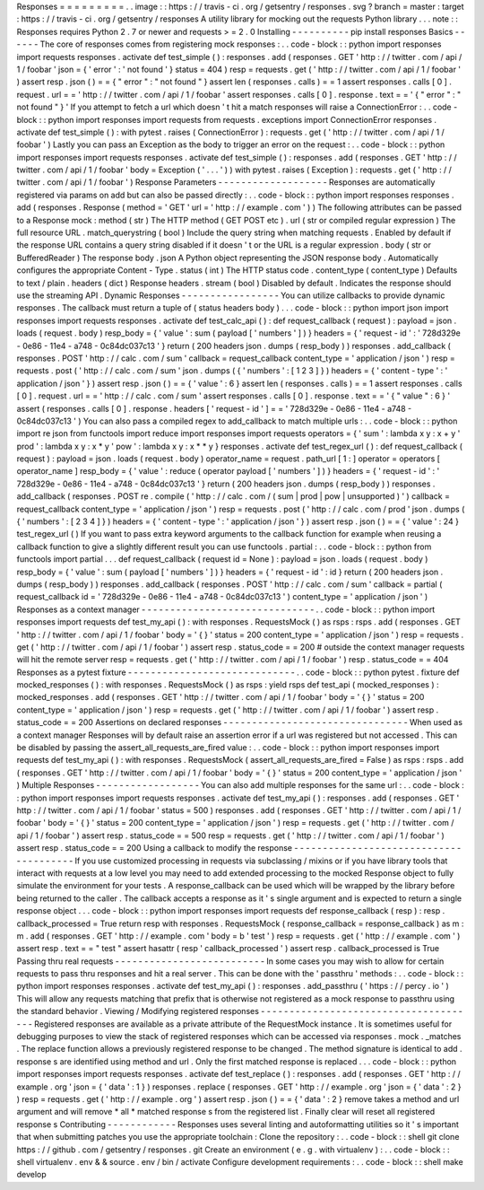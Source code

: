 Responses
=
=
=
=
=
=
=
=
=
.
.
image
:
:
https
:
/
/
travis
-
ci
.
org
/
getsentry
/
responses
.
svg
?
branch
=
master
:
target
:
https
:
/
/
travis
-
ci
.
org
/
getsentry
/
responses
A
utility
library
for
mocking
out
the
requests
Python
library
.
.
.
note
:
:
Responses
requires
Python
2
.
7
or
newer
and
requests
>
=
2
.
0
Installing
-
-
-
-
-
-
-
-
-
-
pip
install
responses
Basics
-
-
-
-
-
-
The
core
of
responses
comes
from
registering
mock
responses
:
.
.
code
-
block
:
:
python
import
responses
import
requests
responses
.
activate
def
test_simple
(
)
:
responses
.
add
(
responses
.
GET
'
http
:
/
/
twitter
.
com
/
api
/
1
/
foobar
'
json
=
{
'
error
'
:
'
not
found
'
}
status
=
404
)
resp
=
requests
.
get
(
'
http
:
/
/
twitter
.
com
/
api
/
1
/
foobar
'
)
assert
resp
.
json
(
)
=
=
{
"
error
"
:
"
not
found
"
}
assert
len
(
responses
.
calls
)
=
=
1
assert
responses
.
calls
[
0
]
.
request
.
url
=
=
'
http
:
/
/
twitter
.
com
/
api
/
1
/
foobar
'
assert
responses
.
calls
[
0
]
.
response
.
text
=
=
'
{
"
error
"
:
"
not
found
"
}
'
If
you
attempt
to
fetch
a
url
which
doesn
'
t
hit
a
match
responses
will
raise
a
ConnectionError
:
.
.
code
-
block
:
:
python
import
responses
import
requests
from
requests
.
exceptions
import
ConnectionError
responses
.
activate
def
test_simple
(
)
:
with
pytest
.
raises
(
ConnectionError
)
:
requests
.
get
(
'
http
:
/
/
twitter
.
com
/
api
/
1
/
foobar
'
)
Lastly
you
can
pass
an
Exception
as
the
body
to
trigger
an
error
on
the
request
:
.
.
code
-
block
:
:
python
import
responses
import
requests
responses
.
activate
def
test_simple
(
)
:
responses
.
add
(
responses
.
GET
'
http
:
/
/
twitter
.
com
/
api
/
1
/
foobar
'
body
=
Exception
(
'
.
.
.
'
)
)
with
pytest
.
raises
(
Exception
)
:
requests
.
get
(
'
http
:
/
/
twitter
.
com
/
api
/
1
/
foobar
'
)
Response
Parameters
-
-
-
-
-
-
-
-
-
-
-
-
-
-
-
-
-
-
-
Responses
are
automatically
registered
via
params
on
add
but
can
also
be
passed
directly
:
.
.
code
-
block
:
:
python
import
responses
responses
.
add
(
responses
.
Response
(
method
=
'
GET
'
url
=
'
http
:
/
/
example
.
com
'
)
)
The
following
attributes
can
be
passed
to
a
Response
mock
:
method
(
str
)
The
HTTP
method
(
GET
POST
etc
)
.
url
(
str
or
compiled
regular
expression
)
The
full
resource
URL
.
match_querystring
(
bool
)
Include
the
query
string
when
matching
requests
.
Enabled
by
default
if
the
response
URL
contains
a
query
string
disabled
if
it
doesn
'
t
or
the
URL
is
a
regular
expression
.
body
(
str
or
BufferedReader
)
The
response
body
.
json
A
Python
object
representing
the
JSON
response
body
.
Automatically
configures
the
appropriate
Content
-
Type
.
status
(
int
)
The
HTTP
status
code
.
content_type
(
content_type
)
Defaults
to
text
/
plain
.
headers
(
dict
)
Response
headers
.
stream
(
bool
)
Disabled
by
default
.
Indicates
the
response
should
use
the
streaming
API
.
Dynamic
Responses
-
-
-
-
-
-
-
-
-
-
-
-
-
-
-
-
-
You
can
utilize
callbacks
to
provide
dynamic
responses
.
The
callback
must
return
a
tuple
of
(
status
headers
body
)
.
.
.
code
-
block
:
:
python
import
json
import
responses
import
requests
responses
.
activate
def
test_calc_api
(
)
:
def
request_callback
(
request
)
:
payload
=
json
.
loads
(
request
.
body
)
resp_body
=
{
'
value
'
:
sum
(
payload
[
'
numbers
'
]
)
}
headers
=
{
'
request
-
id
'
:
'
728d329e
-
0e86
-
11e4
-
a748
-
0c84dc037c13
'
}
return
(
200
headers
json
.
dumps
(
resp_body
)
)
responses
.
add_callback
(
responses
.
POST
'
http
:
/
/
calc
.
com
/
sum
'
callback
=
request_callback
content_type
=
'
application
/
json
'
)
resp
=
requests
.
post
(
'
http
:
/
/
calc
.
com
/
sum
'
json
.
dumps
(
{
'
numbers
'
:
[
1
2
3
]
}
)
headers
=
{
'
content
-
type
'
:
'
application
/
json
'
}
)
assert
resp
.
json
(
)
=
=
{
'
value
'
:
6
}
assert
len
(
responses
.
calls
)
=
=
1
assert
responses
.
calls
[
0
]
.
request
.
url
=
=
'
http
:
/
/
calc
.
com
/
sum
'
assert
responses
.
calls
[
0
]
.
response
.
text
=
=
'
{
"
value
"
:
6
}
'
assert
(
responses
.
calls
[
0
]
.
response
.
headers
[
'
request
-
id
'
]
=
=
'
728d329e
-
0e86
-
11e4
-
a748
-
0c84dc037c13
'
)
You
can
also
pass
a
compiled
regex
to
add_callback
to
match
multiple
urls
:
.
.
code
-
block
:
:
python
import
re
json
from
functools
import
reduce
import
responses
import
requests
operators
=
{
'
sum
'
:
lambda
x
y
:
x
+
y
'
prod
'
:
lambda
x
y
:
x
*
y
'
pow
'
:
lambda
x
y
:
x
*
*
y
}
responses
.
activate
def
test_regex_url
(
)
:
def
request_callback
(
request
)
:
payload
=
json
.
loads
(
request
.
body
)
operator_name
=
request
.
path_url
[
1
:
]
operator
=
operators
[
operator_name
]
resp_body
=
{
'
value
'
:
reduce
(
operator
payload
[
'
numbers
'
]
)
}
headers
=
{
'
request
-
id
'
:
'
728d329e
-
0e86
-
11e4
-
a748
-
0c84dc037c13
'
}
return
(
200
headers
json
.
dumps
(
resp_body
)
)
responses
.
add_callback
(
responses
.
POST
re
.
compile
(
'
http
:
/
/
calc
.
com
/
(
sum
|
prod
|
pow
|
unsupported
)
'
)
callback
=
request_callback
content_type
=
'
application
/
json
'
)
resp
=
requests
.
post
(
'
http
:
/
/
calc
.
com
/
prod
'
json
.
dumps
(
{
'
numbers
'
:
[
2
3
4
]
}
)
headers
=
{
'
content
-
type
'
:
'
application
/
json
'
}
)
assert
resp
.
json
(
)
=
=
{
'
value
'
:
24
}
test_regex_url
(
)
If
you
want
to
pass
extra
keyword
arguments
to
the
callback
function
for
example
when
reusing
a
callback
function
to
give
a
slightly
different
result
you
can
use
functools
.
partial
:
.
.
code
-
block
:
:
python
from
functools
import
partial
.
.
.
def
request_callback
(
request
id
=
None
)
:
payload
=
json
.
loads
(
request
.
body
)
resp_body
=
{
'
value
'
:
sum
(
payload
[
'
numbers
'
]
)
}
headers
=
{
'
request
-
id
'
:
id
}
return
(
200
headers
json
.
dumps
(
resp_body
)
)
responses
.
add_callback
(
responses
.
POST
'
http
:
/
/
calc
.
com
/
sum
'
callback
=
partial
(
request_callback
id
=
'
728d329e
-
0e86
-
11e4
-
a748
-
0c84dc037c13
'
)
content_type
=
'
application
/
json
'
)
Responses
as
a
context
manager
-
-
-
-
-
-
-
-
-
-
-
-
-
-
-
-
-
-
-
-
-
-
-
-
-
-
-
-
-
-
.
.
code
-
block
:
:
python
import
responses
import
requests
def
test_my_api
(
)
:
with
responses
.
RequestsMock
(
)
as
rsps
:
rsps
.
add
(
responses
.
GET
'
http
:
/
/
twitter
.
com
/
api
/
1
/
foobar
'
body
=
'
{
}
'
status
=
200
content_type
=
'
application
/
json
'
)
resp
=
requests
.
get
(
'
http
:
/
/
twitter
.
com
/
api
/
1
/
foobar
'
)
assert
resp
.
status_code
=
=
200
#
outside
the
context
manager
requests
will
hit
the
remote
server
resp
=
requests
.
get
(
'
http
:
/
/
twitter
.
com
/
api
/
1
/
foobar
'
)
resp
.
status_code
=
=
404
Responses
as
a
pytest
fixture
-
-
-
-
-
-
-
-
-
-
-
-
-
-
-
-
-
-
-
-
-
-
-
-
-
-
-
-
-
.
.
code
-
block
:
:
python
pytest
.
fixture
def
mocked_responses
(
)
:
with
responses
.
RequestsMock
(
)
as
rsps
:
yield
rsps
def
test_api
(
mocked_responses
)
:
mocked_responses
.
add
(
responses
.
GET
'
http
:
/
/
twitter
.
com
/
api
/
1
/
foobar
'
body
=
'
{
}
'
status
=
200
content_type
=
'
application
/
json
'
)
resp
=
requests
.
get
(
'
http
:
/
/
twitter
.
com
/
api
/
1
/
foobar
'
)
assert
resp
.
status_code
=
=
200
Assertions
on
declared
responses
-
-
-
-
-
-
-
-
-
-
-
-
-
-
-
-
-
-
-
-
-
-
-
-
-
-
-
-
-
-
-
-
When
used
as
a
context
manager
Responses
will
by
default
raise
an
assertion
error
if
a
url
was
registered
but
not
accessed
.
This
can
be
disabled
by
passing
the
assert_all_requests_are_fired
value
:
.
.
code
-
block
:
:
python
import
responses
import
requests
def
test_my_api
(
)
:
with
responses
.
RequestsMock
(
assert_all_requests_are_fired
=
False
)
as
rsps
:
rsps
.
add
(
responses
.
GET
'
http
:
/
/
twitter
.
com
/
api
/
1
/
foobar
'
body
=
'
{
}
'
status
=
200
content_type
=
'
application
/
json
'
)
Multiple
Responses
-
-
-
-
-
-
-
-
-
-
-
-
-
-
-
-
-
-
You
can
also
add
multiple
responses
for
the
same
url
:
.
.
code
-
block
:
:
python
import
responses
import
requests
responses
.
activate
def
test_my_api
(
)
:
responses
.
add
(
responses
.
GET
'
http
:
/
/
twitter
.
com
/
api
/
1
/
foobar
'
status
=
500
)
responses
.
add
(
responses
.
GET
'
http
:
/
/
twitter
.
com
/
api
/
1
/
foobar
'
body
=
'
{
}
'
status
=
200
content_type
=
'
application
/
json
'
)
resp
=
requests
.
get
(
'
http
:
/
/
twitter
.
com
/
api
/
1
/
foobar
'
)
assert
resp
.
status_code
=
=
500
resp
=
requests
.
get
(
'
http
:
/
/
twitter
.
com
/
api
/
1
/
foobar
'
)
assert
resp
.
status_code
=
=
200
Using
a
callback
to
modify
the
response
-
-
-
-
-
-
-
-
-
-
-
-
-
-
-
-
-
-
-
-
-
-
-
-
-
-
-
-
-
-
-
-
-
-
-
-
-
-
-
If
you
use
customized
processing
in
requests
via
subclassing
/
mixins
or
if
you
have
library
tools
that
interact
with
requests
at
a
low
level
you
may
need
to
add
extended
processing
to
the
mocked
Response
object
to
fully
simulate
the
environment
for
your
tests
.
A
response_callback
can
be
used
which
will
be
wrapped
by
the
library
before
being
returned
to
the
caller
.
The
callback
accepts
a
response
as
it
'
s
single
argument
and
is
expected
to
return
a
single
response
object
.
.
.
code
-
block
:
:
python
import
responses
import
requests
def
response_callback
(
resp
)
:
resp
.
callback_processed
=
True
return
resp
with
responses
.
RequestsMock
(
response_callback
=
response_callback
)
as
m
:
m
.
add
(
responses
.
GET
'
http
:
/
/
example
.
com
'
body
=
b
'
test
'
)
resp
=
requests
.
get
(
'
http
:
/
/
example
.
com
'
)
assert
resp
.
text
=
=
"
test
"
assert
hasattr
(
resp
'
callback_processed
'
)
assert
resp
.
callback_processed
is
True
Passing
thru
real
requests
-
-
-
-
-
-
-
-
-
-
-
-
-
-
-
-
-
-
-
-
-
-
-
-
-
-
In
some
cases
you
may
wish
to
allow
for
certain
requests
to
pass
thru
responses
and
hit
a
real
server
.
This
can
be
done
with
the
'
passthru
'
methods
:
.
.
code
-
block
:
:
python
import
responses
responses
.
activate
def
test_my_api
(
)
:
responses
.
add_passthru
(
'
https
:
/
/
percy
.
io
'
)
This
will
allow
any
requests
matching
that
prefix
that
is
otherwise
not
registered
as
a
mock
response
to
passthru
using
the
standard
behavior
.
Viewing
/
Modifying
registered
responses
-
-
-
-
-
-
-
-
-
-
-
-
-
-
-
-
-
-
-
-
-
-
-
-
-
-
-
-
-
-
-
-
-
-
-
-
-
-
Registered
responses
are
available
as
a
private
attribute
of
the
RequestMock
instance
.
It
is
sometimes
useful
for
debugging
purposes
to
view
the
stack
of
registered
responses
which
can
be
accessed
via
responses
.
mock
.
_matches
.
The
replace
function
allows
a
previously
registered
response
to
be
changed
.
The
method
signature
is
identical
to
add
.
response
s
are
identified
using
method
and
url
.
Only
the
first
matched
response
is
replaced
.
.
.
code
-
block
:
:
python
import
responses
import
requests
responses
.
activate
def
test_replace
(
)
:
responses
.
add
(
responses
.
GET
'
http
:
/
/
example
.
org
'
json
=
{
'
data
'
:
1
}
)
responses
.
replace
(
responses
.
GET
'
http
:
/
/
example
.
org
'
json
=
{
'
data
'
:
2
}
)
resp
=
requests
.
get
(
'
http
:
/
/
example
.
org
'
)
assert
resp
.
json
(
)
=
=
{
'
data
'
:
2
}
remove
takes
a
method
and
url
argument
and
will
remove
*
all
*
matched
response
s
from
the
registered
list
.
Finally
clear
will
reset
all
registered
response
s
Contributing
-
-
-
-
-
-
-
-
-
-
-
-
Responses
uses
several
linting
and
autoformatting
utilities
so
it
'
s
important
that
when
submitting
patches
you
use
the
appropriate
toolchain
:
Clone
the
repository
:
.
.
code
-
block
:
:
shell
git
clone
https
:
/
/
github
.
com
/
getsentry
/
responses
.
git
Create
an
environment
(
e
.
g
.
with
virtualenv
)
:
.
.
code
-
block
:
:
shell
virtualenv
.
env
&
&
source
.
env
/
bin
/
activate
Configure
development
requirements
:
.
.
code
-
block
:
:
shell
make
develop
